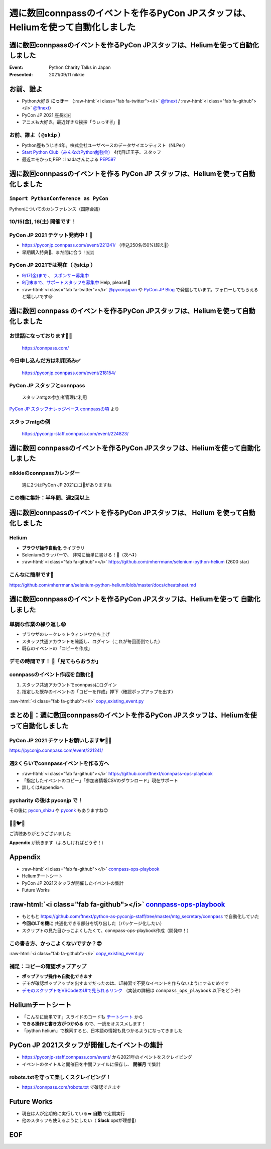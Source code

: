 .. role:: raw-html(raw)
    :format: html

========================================================================================================================
週に数回connpassのイベントを作るPyCon JPスタッフは、Heliumを使って自動化しました
========================================================================================================================

週に数回connpassのイベントを作るPyCon JPスタッフは、Heliumを使って自動化しました
========================================================================================================================

:Event: Python Charity Talks in Japan
:Presented: 2021/09/11 nikkie

お前、誰よ
============================================================

* Python大好き **にっきー** （:raw-html:`<i class="fab fa-twitter"></i>` `@ftnext <https://twitter.com/ftnext>`_ / :raw-html:`<i class="fab fa-github"></i>` `@ftnext <https://github.com/ftnext>`_）
* PyCon JP 2021 座長🇨🇭
* アニメも大好き。最近好きな挨拶「うぃっす✌️」🐙

お前、誰よ（ ``@skip`` ）
------------------------------------------------

* Python歴もうじき4年。株式会社ユーザベースのデータサイエンティスト（NLPer）
* `Start Python Club（みんなのPython勉強会） <https://startpython.connpass.com/>`_ 4代目LT王子、スタッフ
* 最近エモかったPEP：Inadaさんによる `PEP597 <https://www.python.org/dev/peps/pep-0597/>`_

週に数回connpassのイベントを作る **PyCon JP** スタッフは、Heliumを使って自動化しました
========================================================================================================================

``import PythonConference as PyCon``
------------------------------------------------

Pythonについてのカンファレンス（国際会議）

10/15(金), 16(土) 開催です！
------------------------------------------------

.. raw:: html

    <iframe width="640" height="480" src="https://2021.pycon.jp/" title="PyCon JP 2021 Webサイト"></iframe>

PyCon JP 2021 チケット発売中！🎫
------------------------------------------------

* https://pyconjp.connpass.com/event/221241/ （申込250名(50%)超え🎉）
* 早期購入特典🍕、まだ間に合う！🇲🇬

PyCon JP 2021では現在（ ``@skip`` ）
------------------------------------------------

* `9/17(金)まで <https://pyconjp.blogspot.com/2021/09/closed-sponsor-application.html>`_ 、 `スポンサー募集中 <https://pyconjp.blogspot.com/2021/06/pycon-jp-2021-2notice-of-start-of.html>`_
* `9月末まで、サポートスタッフを募集中 <https://pyconjp.blogspot.com/2021/09/pyconjp-2021-support-staff.html>`_ Help, please!🙏
* :raw-html:`<i class="fab fa-twitter"></i>` `@pyconjapan <https://twitter.com/pyconjapan>`_ や `PyCon JP Blog <https://pyconjp.blogspot.com/search/label/pyconjp2021>`_ で発信しています。フォローしてもらえると嬉しいです😃

週に数回 **connpass** のイベントを作るPyCon JPスタッフは、Heliumを使って自動化しました
========================================================================================================================

お世話になっております🙇‍♂️
------------------------------------------------

.. figure:: ../_static/pycharity_Sep_lt/202109_connpass_first_view.png

    https://connpass.com/

今日申し込んだ方は利用済み✅
------------------------------------------------

.. figure:: ../_static/pycharity_Sep_lt/202109_pycharity_connpass.png

    https://pyconjp.connpass.com/event/218154/

PyCon JP スタッフとconnpass
------------------------------------------------

    スタッフmtgの参加者管理に利用

`PyCon JP スタッフナレッジベース connpassの項 <https://pyconjp.atlassian.net/wiki/spaces/pyconjp/pages/1019150497/connpass>`_ より

スタッフmtgの例
------------------------------------------------

.. figure:: ../_static/pycharity_Sep_lt/202109_recent_staff_mtg.png

    https://pyconjp-staff.connpass.com/event/224823/

**週に数回** connpassのイベントを作るPyCon JPスタッフは、Heliumを使って自動化しました
========================================================================================================================

nikkieのconnpassカレンダー
------------------------------------------------

.. figure:: ../_static/pycharity_Sep_lt/202109_nikkie_connpass_calendar_August.png

    週に2つはPyCon JP 2021ロゴ🐍がありますね

この機に集計：半年間、週2回以上
------------------------------------------------

.. raw:: html

    <script src="https://cdnjs.cloudflare.com/ajax/libs/Chart.js/3.5.1/chart.min.js" integrity="sha512-Wt1bJGtlnMtGP0dqNFH1xlkLBNpEodaiQ8ZN5JLA5wpc1sUlk/O5uuOMNgvzddzkpvZ9GLyYNa8w2s7rqiTk5Q==" crossorigin="anonymous" referrerpolicy="no-referrer"></script>
    <canvas id="myChart" width="800" height="600"></canvas>
    <script>
    var ctx = document.getElementById('myChart').getContext('2d');
    Chart.defaults.color = '#CCC';
    Chart.defaults.font.size = 16;
    var myChart = new Chart(ctx, {
        type: 'bar',
        data: {
            labels: ['1月', '2月', '3月', '4月', '5月', '6月', '7月', '8月'],
            datasets: [{
                label: '# of connpass events',
                data: [4, 3, 11, 9, 9, 11, 15, 20],
                backgroundColor: [
                    'rgba(255, 159, 64, 0.2)',
                    'rgba(201, 203, 207, 0.2)',
                    'rgba(255, 99, 132, 0.2)',
                    'rgba(54, 162, 235, 0.2)',
                    'rgba(255, 206, 86, 0.2)',
                    'rgba(75, 192, 192, 0.2)',
                    'rgba(153, 102, 255, 0.2)',
                    'rgba(255, 159, 64, 0.2)'
                ],
                borderColor: [
                    'rgba(255, 159, 64, 1)',
                    'rgba(201, 203, 207, 1)',
                    'rgba(255, 99, 132, 1)',
                    'rgba(54, 162, 235, 1)',
                    'rgba(255, 206, 86, 1)',
                    'rgba(75, 192, 192, 1)',
                    'rgba(153, 102, 255, 1)',
                    'rgba(255, 159, 64, 1)'
                ],
                borderWidth: 1
            }]
        },
        options: {
            scales: {
                y: {
                    beginAtZero: true
                }
            },
            responsive: false
        }
    });
    </script>

週に数回connpassのイベントを作るPyCon JPスタッフは、 **Helium** を使って自動化しました
========================================================================================================================

Helium
------------------------------------------------

* **ブラウザ操作自動化** ライブラリ
* Seleniumのラッパーで、 非常に簡単に書ける！💫（次へ⏬）
* :raw-html:`<i class="fab fa-github"></i>` https://github.com/mherrmann/selenium-python-helium (2600 star)

こんなに簡単です🍰
------------------------------------------------

.. code-block:: python
    :linenos:

    from helium import *
    start_chrome("google.com")
    write("helium selenium github")
    press(ENTER)
    click("mherrmann/helium")
    go_to("github.com/login")
    write("username", into="Username")
    write("password", into="Password")
    click("Sign in")
    kill_browser()

https://github.com/mherrmann/selenium-python-helium/blob/master/docs/cheatsheet.md

週に数回connpassのイベントを作るPyCon JPスタッフは、Heliumを使って **自動化しました**
========================================================================================================================

単調な作業の繰り返し😫
------------------------------------------------

* ブラウザのシークレットウィンドウ立ち上げ
* スタッフ共通アカウントを確認し、ログイン（これが毎回面倒でした）
* 既存のイベントの「コピーを作成」

デモの時間です！ 🤖「見てもらおうか」
------------------------------------------------

connpassのイベント作成を自動化🙌
------------------------------------------------

1. スタッフ共通アカウントでconnpassにログイン
2. 指定した既存のイベントの「コピーを作成」押下（確認ポップアップを出す）

:raw-html:`<i class="fab fa-github"></i>` `copy_existing_event.py <https://github.com/ftnext/connpass-ops-playbook/blob/fed230ef2efbd5b1c0bf03ec18da27403f75f960/examples/copy_existing_event.py>`_

まとめ🌯：週に数回connpassのイベントを作るPyCon JPスタッフは、Heliumを使って自動化しました
========================================================================================================================

PyCon JP 2021 チケットお願いします🐦🍕🙏
------------------------------------------------

https://pyconjp.connpass.com/event/221241/

週2くらいでconnpassイベントを作る方へ
------------------------------------------------

* :raw-html:`<i class="fab fa-github"></i>` https://github.com/ftnext/connpass-ops-playbook
* 「指定したイベントのコピー」「参加者情報CSVのダウンロード」現在サポート
* 詳しくはAppendixへ

pycharity の後は **pyconjp** で！
------------------------------------------------

その後に `pycon_shizu <https://shizuoka.pycon.jp/2021>`_ や `pyconk <https://kyushu.pycon.jp/2022/>`_ もありますね😊

🎫🙏🐦🍕
------------------------------------------------

ご清聴ありがとうございました

**Appendix** が続きます（よろしければどうぞ！）

Appendix
============================================================

* :raw-html:`<i class="fab fa-github"></i>` `connpass-ops-playbook <https://github.com/ftnext/connpass-ops-playbook>`_
* Heliumチートシート
* PyCon JP 2021スタッフが開催したイベントの集計
* Future Works

:raw-html:`<i class="fab fa-github"></i>` `connpass-ops-playbook <https://github.com/ftnext/connpass-ops-playbook>`_
====================================================================================================================================================================================

* もともと https://github.com/ftnext/python-as-pyconjp-staff/tree/master/mtg_secretary/connpass で自動化していた
* **今回のLTを機に** 共通化できる部分を切り出した（パッケージ化したい）
* スクリプトの見た目かっこよくしたくて、connpass-ops-playbook作成（開発中！）

.. raw:: html

    </section>
    <section >

.. raw:: html

    <blockquote class="twitter-tweet"><p lang="ja" dir="ltr"><a href="https://twitter.com/hashtag/pyhack?src=hash&amp;ref_src=twsrc%5Etfw">#pyhack</a> の成果物はこんな感じになりました<a href="https://t.co/Di3uFSfUE2">https://t.co/Di3uFSfUE2</a><br><br>操作するブラウザの指定や、ログイン操作の部分がデコレータで書けたのが、気に入っています♬<br><br>@ using_firefox<br>@ logged_in<br>def show_copy_popup(url):<br> ...<br><br>9/11 <a href="https://twitter.com/hashtag/pycharity?src=hash&amp;ref_src=twsrc%5Etfw">#pycharity</a> をお楽しみに！ <a href="https://t.co/7r9vyhnsJH">https://t.co/7r9vyhnsJH</a></p>&mdash; nikkie 📣PyCon JP 2021 スタッフ募集中！ (@ftnext) <a href="https://twitter.com/ftnext/status/1429101000573341698?ref_src=twsrc%5Etfw">August 21, 2021</a></blockquote> <script async src="https://platform.twitter.com/widgets.js" charset="utf-8"></script>

この書き方、かっこよくないですか？😎
------------------------------------------------

.. code-block:: python
    :linenos:

    from connpass_ops_playbook.decorators import logged_in, using_firefox
    from connpass_ops_playbook.plays import copy_existing_event


    @using_firefox
    @logged_in
    def show_copy_popup(url):
        copy_existing_event(url, human_confirms=True)

:raw-html:`<i class="fab fa-github"></i>` `copy_existing_event.py <https://github.com/ftnext/connpass-ops-playbook/blob/fed230ef2efbd5b1c0bf03ec18da27403f75f960/examples/copy_existing_event.py>`_

補足：コピーの確認ポップアップ
------------------------------------------------

* **ポップアップ操作も自動化できます**
* デモが確認ポップアップを出すまでだったのは、LT練習で不要なイベントを作らないようにするためです
* `デモのスクリプトをVSCodeのUIで見られるリンク <https://github.dev/ftnext/connpass-ops-playbook/blob/main/examples/copy_existing_event.py>`_ （実装の詳細は ``connpass_ops_playbook`` 以下をどうぞ）

Heliumチートシート
============================================================

* 「こんなに簡単です」スライドのコードも `チートシート <https://github.com/mherrmann/selenium-python-helium/blob/master/docs/cheatsheet.md>`_ から
* **できる操作と書き方がつかめる** ので、一読をオススメします！
* 「python helium」で検索すると、日本語の情報も見つかるようになってきました

PyCon JP 2021スタッフが開催したイベントの集計
============================================================

* https://pyconjp-staff.connpass.com/event/ から2021年のイベントをスクレイピング
* イベントのタイトルと開催日を中間ファイルに保存し、 **開催月** で集計

robots.txtを守って楽しくスクレイピング！
------------------------------------------------

* https://connpass.com/robots.txt で確認できます

Future Works
============================================================

* 現在は人が定期的に実行している➡️ **自動** で定期実行
* 他のスタッフも使えるようにしたい（ **Slack** opsが理想🌟）

EOF
============================================================
